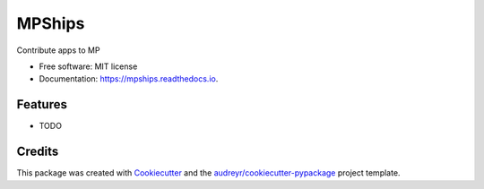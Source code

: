 =======
MPShips
=======


.. image:: https://img.shields.io/pypi/v/mpships.svg
        :target: https://pypi.python.org/pypi/mpships

.. image:: https://img.shields.io/travis/yang-ruoxi/mpships.svg
        :target: https://travis-ci.com/yang-ruoxi/mpships

.. image:: https://readthedocs.org/projects/mpships/badge/?version=latest
        :target: https://mpships.readthedocs.io/en/latest/?version=latest
        :alt: Documentation Status




Contribute apps to MP


* Free software: MIT license
* Documentation: https://mpships.readthedocs.io.


Features
--------

* TODO

Credits
-------

This package was created with Cookiecutter_ and the `audreyr/cookiecutter-pypackage`_ project template.

.. _Cookiecutter: https://github.com/audreyr/cookiecutter
.. _`audreyr/cookiecutter-pypackage`: https://github.com/audreyr/cookiecutter-pypackage
